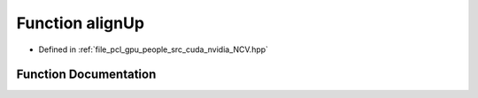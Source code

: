 .. _exhale_function__n_c_v_8hpp_1a8a8175fbc98b320e1c131a63f56ebb7e:

Function alignUp
================

- Defined in :ref:`file_pcl_gpu_people_src_cuda_nvidia_NCV.hpp`


Function Documentation
----------------------


.. doxygenfunction:: alignUp(Ncv32u, Ncv32u)
